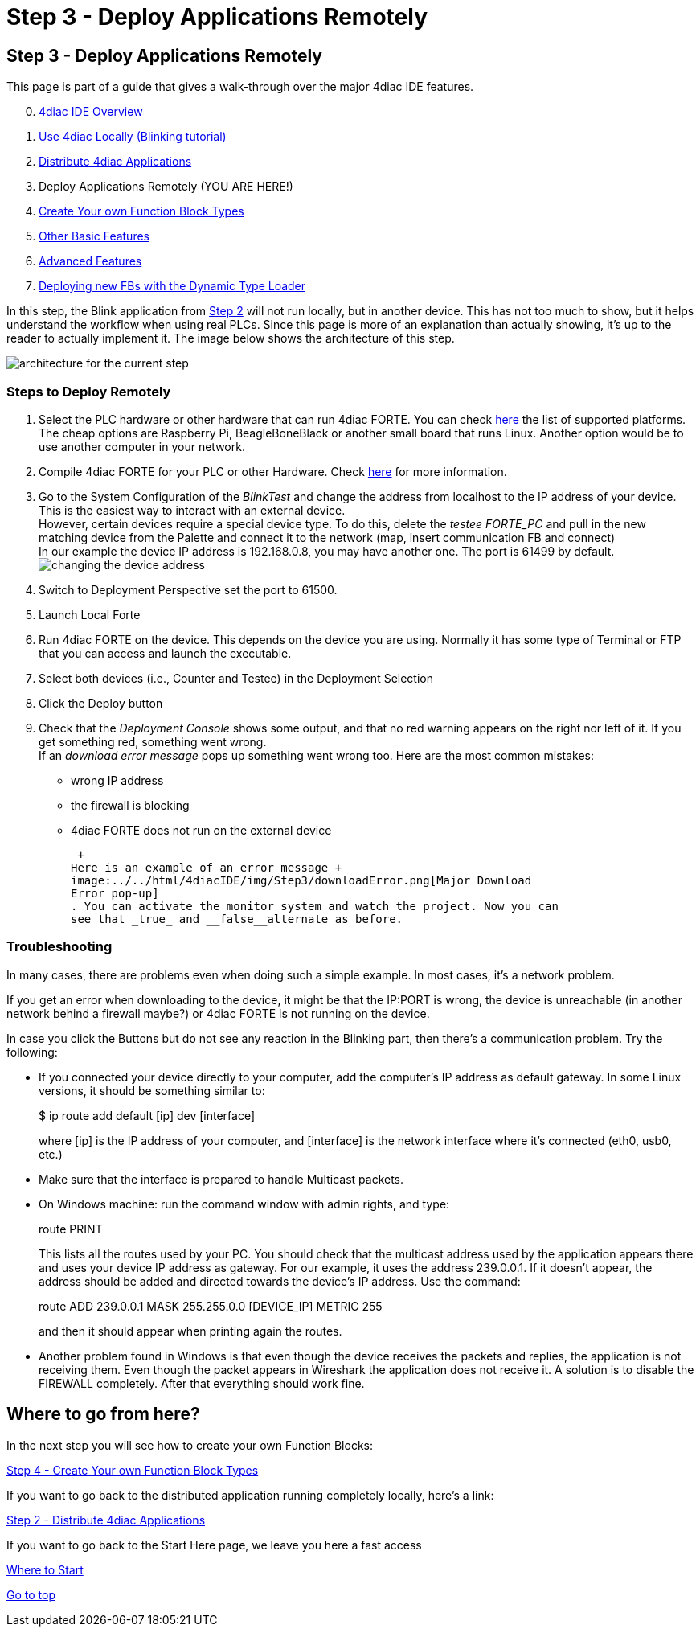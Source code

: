 = Step 3 - Deploy Applications Remotely
:lang: en

[[topOfPage]]
== Step 3 - Deploy Applications Remotely

This page is part of a guide that gives a walk-through over the major
4diac IDE features.

[start=0]
. link:../../html/4diacIDE/overview.html[4diac IDE Overview]
. link:../../html/4diacIDE/use4diacLocally.html[Use 4diac Locally
(Blinking tutorial)]
. link:../../html/4diacIDE/distribute4diac.html[Distribute 4diac
Applications]
. Deploy Applications Remotely (YOU ARE HERE!)
. link:../../html/4diacIDE/createOwnTypes.html[Create Your own Function
Block Types]
. link:../../html/4diacIDE/otherUseful.html[Other Basic Features]
. link:../../html/4diacIDE/advancedFeatures.html[Advanced Features]
. link:../../html/4diacIDE/dynamicTypeLoader.html[Deploying new FBs with
the Dynamic Type Loader]

In this step, the Blink application from
link:../../html/4diacIDE/distribute4diac.html[Step 2] will not run
locally, but in another device. This has not too much to show, but it
helps understand the workflow when using real PLCs. Since this page is
more of an explanation than actually showing, it's up to the reader to
actually implement it. The image below shows the architecture of this
step.

image:../../html/4diacIDE/img/Step3/remoteArchitecture.png[architecture
for the current step]

[[stepsToDeployRem]]
=== Steps to Deploy Remotely

. Select the PLC hardware or other hardware that can run 4diac FORTE.
You can check
link:../../html/before4DIAC/4diacFramework.html#4diacFramework[here] the
list of supported platforms. The cheap options are Raspberry Pi,
BeagleBoneBlack or another small board that runs Linux. Another option
would be to use another computer in your network.
. Compile 4diac FORTE for your PLC or other Hardware. Check
link:../../html/installation/install.html#FORTEWindowsUnix[here] for
more information.
. Go to the System Configuration of the _BlinkTest_ and change the
address from localhost to the IP address of your device. This is the
easiest way to interact with an external device. +
However, certain devices require a special device type. To do this,
delete the _testee FORTE_PC_ and pull in the new matching device from
the Palette and connect it to the network (map, insert communication FB
and connect) +
In our example the device IP address is 192.168.0.8, you may have
another one. The port is 61499 by default. +
image:../../html/4diacIDE/img/Step3/deviceAddress.png[changing the
device address]
. Switch to Deployment Perspective set the port to 61500.
. Launch Local Forte
. Run 4diac FORTE on the device. This depends on the device you are
using. Normally it has some type of Terminal or FTP that you can access
and launch the executable.
. Select both devices (i.e., Counter and Testee) in the Deployment
Selection
. Click the [.button4diac]#Deploy# button
. Check that the _Deployment Console_ shows some output, and that no red
warning appears on the right nor left of it. If you get something red,
something went wrong. +
If an _download error message_ pops up something went wrong too. Here
are the most common mistakes:
* wrong IP address
* the firewall is blocking
* 4diac FORTE does not run on the external device
+
 +
Here is an example of an error message +
image:../../html/4diacIDE/img/Step3/downloadError.png[Major Download
Error pop-up]
. You can activate the monitor system and watch the project. Now you can
see that _true_ and __false__alternate as before.

=== Troubleshooting

In many cases, there are problems even when doing such a simple example.
In most cases, it's a network problem.

If you get an error when downloading to the device, it might be that the
IP:PORT is wrong, the device is unreachable (in another network behind a
firewall maybe?) or 4diac FORTE is not running on the device.

In case you click the Buttons but do not see any reaction in the
Blinking part, then there's a communication problem. Try the following:

* If you connected your device directly to your computer, add the
computer's IP address as default gateway. In some Linux versions, it
should be something similar to:
+
$ ip route add default [ip] dev [interface]
+
where [ip] is the IP address of your computer, and [interface] is the
network interface where it's connected (eth0, usb0, etc.)
* Make sure that the interface is prepared to handle Multicast packets.
* On Windows machine: run the command window with admin rights, and
type:
+
route PRINT
+
This lists all the routes used by your PC. You should check that the
multicast address used by the application appears there and uses your
device IP address as gateway. For our example, it uses the address
239.0.0.1. If it doesn't appear, the address should be added and
directed towards the device's IP address. Use the command:
+
route ADD 239.0.0.1 MASK 255.255.0.0 [DEVICE_IP] METRIC 255
+
and then it should appear when printing again the routes.
* Another problem found in Windows is that even though the device
receives the packets and replies, the application is not receiving them.
Even though the packet appears in Wireshark the application does not
receive it. A solution is to disable the FIREWALL completely. After that
everything should work fine.

== Where to go from here?

In the next step you will see how to create your own Function Blocks:

link:../../html/4diacIDE/createOwnTypes.html[Step 4 - Create Your own
Function Block Types]

If you want to go back to the distributed application running completely
locally, here's a link:

link:../../html/4diacIDE/distribute4diac.html[Step 2 - Distribute 4diac
Applications]

If you want to go back to the Start Here page, we leave you here a fast
access

xref:../index.adoc[Where to Start]

link:#topOfPage[Go to top]
